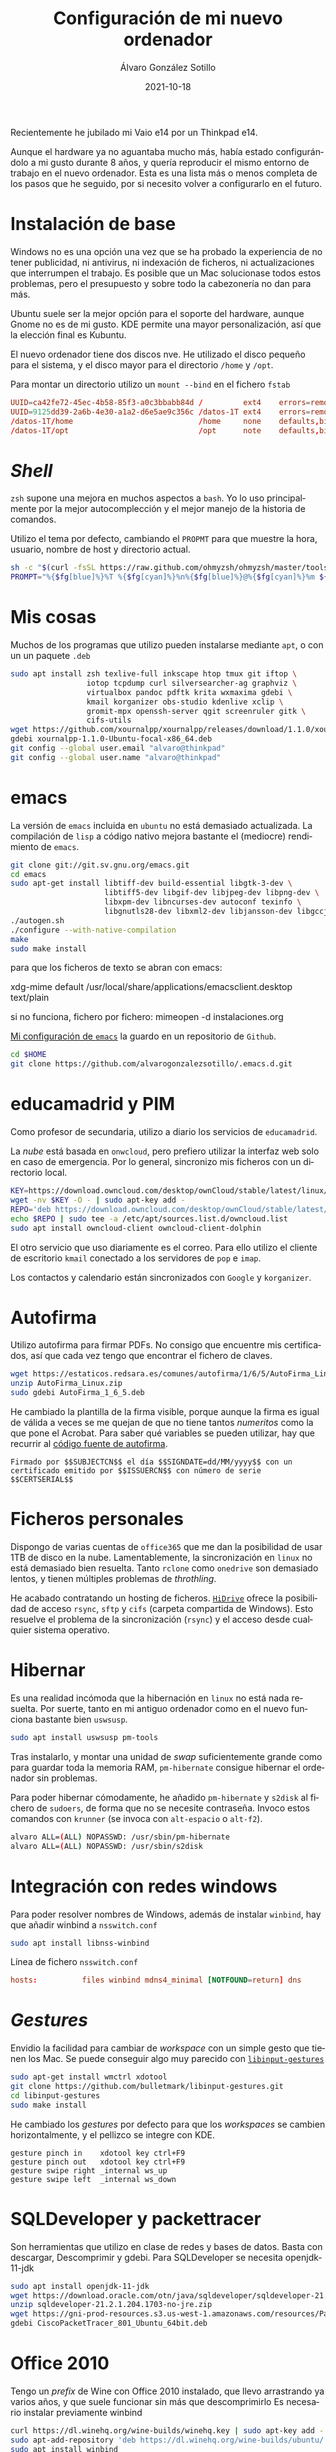 
#+TITLE:       Configuración de mi nuevo ordenador
#+AUTHOR:      Álvaro González Sotillo
#+EMAIL:       alvarogonzalezsotillo@gmail.com
#+DATE:        2021-10-18
#+URI:         /blog/configurar-laptop-con-kde
#+KEYWORDS:    kde, emacs, linux
#+TAGS:        kde, emacs, linux
#+LANGUAGE:    es
#+OPTIONS:     H:3 num:t toc:nil \n:nil ::t |:t ^:nil -:nil f:t *:t <:t
# #+options:     toc:2
#+options:     num:nil
#+DESCRIPTION: Lista de los pasos que he seguido para configurar un nuevo ordenador con mis gustos y preferencias.

Recientemente he jubilado mi Vaio e14 por un Thinkpad e14.

Aunque el hardware ya no aguantaba mucho más, había estado configurándolo a mi gusto durante 8 años, y quería reproducir el mismo entorno de trabajo en el nuevo ordenador. Esta es una lista más o menos completa de los pasos que he seguido, por si necesito volver a configurarlo en el futuro.

* Instalación de base
Windows no es una opción una vez que se ha probado la experiencia de no tener publicidad, ni antivirus, ni indexación de ficheros, ni actualizaciones que interrumpen el trabajo. Es posible que un Mac solucionase todos estos problemas, pero el presupuesto y sobre todo la cabezonería no dan para más.

Ubuntu suele ser la mejor opción para el soporte del hardware, aunque Gnome no es de mi gusto. KDE permite una mayor personalización, así que la elección final es Kubuntu.

El nuevo ordenador tiene dos discos nve. He utilizado el disco pequeño para el sistema, y el disco mayor para el directorio =/home= y =/opt=.

Para montar un directorio utilizo un =mount --bind= en el fichero =fstab=

#+begin_src conf
UUID=ca42fe72-45ec-4b58-85f3-a0c3bbabb84d /         ext4    errors=remount-ro 0 1
UUID=9125dd39-2a6b-4e30-a1a2-d6e5ae9c356c /datos-1T ext4    errors=remount-ro 0 1
/datos-1T/home                            /home     none    defaults,bind     0 0
/datos-1T/opt                             /opt      note    defaults,bind     0 0
#+end_src

* /Shell/
=zsh= supone una mejora en muchos aspectos a =bash=. Yo lo uso principalmente por la mejor autocomplección y el mejor manejo de la historia de comandos.

Utilizo el tema por defecto, cambiando el =PROPMT= para que muestre la hora, usuario, nombre de host y directorio actual.

#+begin_src bash
sh -c "$(curl -fsSL https://raw.github.com/ohmyzsh/ohmyzsh/master/tools/install.sh)"
PROMPT="%{$fg[blue]%}%T %{$fg[cyan]%}%n%{$fg[blue]%}@%{$fg[cyan]%}%m ${PROMPT}"
#+end_src

* Mis cosas
Muchos de los programas que utilizo pueden instalarse mediante =apt=, o con un un paquete =.deb=
  #+begin_src bash
sudo apt install zsh texlive-full inkscape htop tmux git iftop \
                 iotop tcpdump curl silversearcher-ag graphviz \
                 virtualbox pandoc pdftk krita wxmaxima gdebi \
                 kmail korganizer obs-studio kdenlive xclip \
                 gromit-mpx openssh-server qgit screenruler gitk \
                 cifs-utils
wget https://github.com/xournalpp/xournalpp/releases/download/1.1.0/xournalpp-1.1.0-Ubuntu-focal-x86_64.deb
gdebi xournalpp-1.1.0-Ubuntu-focal-x86_64.deb
git config --global user.email "alvaro@thinkpad"
git config --global user.name "alvaro@thinkpad"
  #+end_src  


* emacs

La versión de =emacs= incluida en =ubuntu= no está demasiado actualizada. La compilación de =lisp= a código nativo mejora bastante el (mediocre) rendimiento de =emacs=.
  #+begin_src bash
git clone git://git.sv.gnu.org/emacs.git
cd emacs
sudo apt-get install libtiff-dev build-essential libgtk-3-dev \
                     libtiff5-dev libgif-dev libjpeg-dev libpng-dev \
                     libxpm-dev libncurses-dev autoconf texinfo \
                     libgnutls28-dev libxml2-dev libjansson-dev libgccjit-dev
./autogen.sh 
./configure --with-native-compilation
make
sudo make install
  #+end_src

  para que los ficheros de texto se abran con emacs:

  xdg-mime default /usr/local/share/applications/emacsclient.desktop text/plain

  si no funciona, fichero por fichero: mimeopen -d instalaciones.org 


  
  
[[https://github.com/alvarogonzalezsotillo/.emacs.d][Mi configuración de ~emacs~]] la guardo en un repositorio de =Github=.

#+begin_src bash
cd $HOME
git clone https://github.com/alvarogonzalezsotillo/.emacs.d.git
#+end_src


* educamadrid y PIM
Como profesor de secundaria, utilizo a diario los servicios de =educamadrid=.

La /nube/ está basada en =onwcloud=, pero prefiero utilizar la interfaz web solo en caso de emergencia. Por lo general, sincronizo mis ficheros con un directorio local.

  #+begin_src bash
KEY=https://download.owncloud.com/desktop/ownCloud/stable/latest/linux/Ubuntu_20.04/Release.key
wget -nv $KEY -O - | sudo apt-key add -
REPO='deb https://download.owncloud.com/desktop/ownCloud/stable/latest/linux/Ubuntu_20.04/ /'
echo $REPO | sudo tee -a /etc/apt/sources.list.d/owncloud.list
sudo apt install owncloud-client owncloud-client-dolphin
  #+end_src

El otro servicio que uso diariamente es el correo. Para ello utilizo el cliente de escritorio =kmail= conectado a los servidores de =pop= e =imap=.

Los contactos y calendario están sincronizados con =Google= y =korganizer=.

* Autofirma

Utilizo autofirma para firmar PDFs. No consigo que encuentre mis certificados, así que cada vez tengo que encontrar el fichero de claves. 

#+begin_src bash
  wget https://estaticos.redsara.es/comunes/autofirma/1/6/5/AutoFirma_Linux.zip
  unzip AutoFirma_Linux.zip
  sudo gdebi AutoFirma_1_6_5.deb
#+end_src

He cambiado la plantilla de la firma visible, porque aunque la firma es igual de válida a veces se me quejan de que no tiene tantos /numeritos/ como la que pone el Acrobat. Para saber qué variables se pueden utilizar, hay que recurrir al [[https://github.com/ctt-gob-es/clienteafirma/blob/master/afirma-crypto-pdf/src/main/java/es/gob/afirma/signers/pades/PdfExtraParams.java][código fuente de autofirma]].

#+begin_example
Firmado por $$SUBJECTCN$$ el día $$SIGNDATE=dd/MM/yyyy$$ con un certificado emitido por $$ISSUERCN$$ con número de serie $$CERTSERIAL$$
#+end_example



* Ficheros personales
Dispongo de varias cuentas de =office365= que me dan la posibilidad de usar 1TB de disco en la nube. Lamentablemente, la sincronización en =linux= no está demasiado bien resuelta. Tanto =rclone= como =onedrive= son demasiado lentos, y tienen múltiples problemas de /throthling/.

He acabado contratando un hosting de ficheros. [[https://www.strato.es/almacenamiento-cloud/][=HiDrive=]] ofrece la posibilidad de acceso =rsync=, =sftp= y =cifs= (carpeta compartida de Windows). Esto resuelve el problema de la sincronización (=rsync=) y el acceso desde cualquier sistema operativo.

* Hibernar
Es una realidad incómoda que la hibernación en =linux= no está nada resuelta. Por suerte, tanto en mi antiguo ordenador como en el nuevo funciona bastante bien =uswsusp=.


  #+begin_src bash
sudo apt install uswsusp pm-tools
  #+end_src

Tras instalarlo, y montar una unidad de /swap/ suficientemente grande como para guardar toda la memoria RAM, =pm-hibernate= consigue hibernar el ordenador sin problemas.

Para poder hibernar cómodamente, he añadido =pm-hibernate= y =s2disk= al fichero de =sudoers=, de forma que no se necesite contraseña. Invoco estos comandos con =krunner= (se invoca con =alt-espacio= o =alt-f2=).
#+begin_src bash
alvaro ALL=(ALL) NOPASSWD: /usr/sbin/pm-hibernate
alvaro ALL=(ALL) NOPASSWD: /usr/sbin/s2disk
#+end_src

* Integración con redes windows
Para poder resolver nombres de Windows, además de instalar =winbind=, hay que añadir winbind a =nsswitch.conf=
#+begin_src bash
sudo apt install libnss-winbind
#+end_src

#+caption: Línea de fichero =nsswitch.conf=
#+begin_src conf
hosts:          files winbind mdns4_minimal [NOTFOUND=return] dns
#+end_src

* /Gestures/
Envidio la facilidad para cambiar de /workspace/ con un simple gesto que tienen los Mac. Se puede conseguir algo muy parecido con [[https://github.com/bulletmark/libinput-gestures][=libinput-gestures=]]

#+begin_src bash
sudo apt-get install wmctrl xdotool  
git clone https://github.com/bulletmark/libinput-gestures.git
cd libinput-gestures
sudo make install
#+end_src


He cambiado los /gestures/ por defecto para que los /workspaces/ se cambien horizontalmente, y el pellizco se integre con KDE.

#+begin_example
gesture pinch in	xdotool key ctrl+F9
gesture pinch out	xdotool key ctrl+F9
gesture swipe right	_internal ws_up
gesture swipe left	_internal ws_down
#+end_example

  

* SQLDeveloper y packettracer
  Son herramientas que utilizo en clase de redes y bases de datos. Basta con descargar, Descomprimir y gdebi. Para SQLDeveloper se necesita openjdk-11-jdk

  #+begin_src bash
sudo apt install openjdk-11-jdk
wget https://download.oracle.com/otn/java/sqldeveloper/sqldeveloper-21.2.1.204.1703-no-jre.zip #necesita login
unzip sqldeveloper-21.2.1.204.1703-no-jre.zip
wget https://gni-prod-resources.s3.us-west-1.amazonaws.com/resources/Packet%20Tracer%20Resources/PT%20Desktop/v8.0.1/CiscoPacketTracer_801_Ubuntu_64bit.deb #necesita login
gdebi CiscoPacketTracer_801_Ubuntu_64bit.deb
  #+end_src

* Office 2010
Tengo un /prefix/ de Wine con Office 2010 instalado, que llevo arrastrando ya varios años, y que suele funcionar sin más que descomprimirlo
Es necesario instalar previamente winbind

  
  #+begin_src bash
curl https://dl.winehq.org/wine-builds/winehq.key | sudo apt-key add -
sudo apt-add-repository 'deb https://dl.winehq.org/wine-builds/ubuntu/ focal main'
sudo apt install winbind
sudo apt install --install-recommends winehq-stable
  #+end_src


* Mensajería
He instalado los clientes de =telegram= y =teams=

- [[https://desktop.telegram.org/][https://desktop.telegram.org/]]
- [[https://www.microsoft.com/en-us/microsoft-teams/download-app#desktopAppDownloadregion][https://www.microsoft.com/en-us/microsoft-teams/download-app#desktopAppDownloadregion]]

* Lenguajes de programación
** =rust=

   Instalado mediante =rustup=
#+begin_src bash   
curl --proto '=https' --tlsv1.2 -sSf https://sh.rustup.rs | sh
#+end_src

** =scala=
Por alguna razón, me funciona ammonite pero scala con =sudo apt install --install-recommends scala= no 🤷‍♂️

   #+begin_src bash
sudo sh -c '(echo "#!/usr/bin/env sh" && curl -L https://github.com/com-lihaoyi/Ammonite/releases/download/2.4.0/2.12-2.4.0) > /usr/local/bin/amm && chmod +x /usr/local/bin/amm' && amm
   #+end_src   

* Impresora
Imprimir en mi Brother DCP 1610w, tanto por USB como WiFi, no ha tenido problemas.

Para hacer funcionar el escáner he utilizado los drivers de [[https://support.brother.com/g/b/downloadlist.aspx?c=as_ot&lang=en&prod=dcp1610w_eu_as&os=128][https://support.brother.com/g/b/downloadlist.aspx?c=as_ot&lang=en&prod=dcp1610w_eu_as&os=128]]

He instalado =linux-brprinter-installer-2.1.1-1.gz=

El escáner solo funciona como administrador. Para tenerlo accesible por red:
#+begin_src bash
sudo brsaneconfig4 -a name=Brother-DCP-1610W-wifi model=DCP-1610W ip=192.168.1.100
#+end_src
